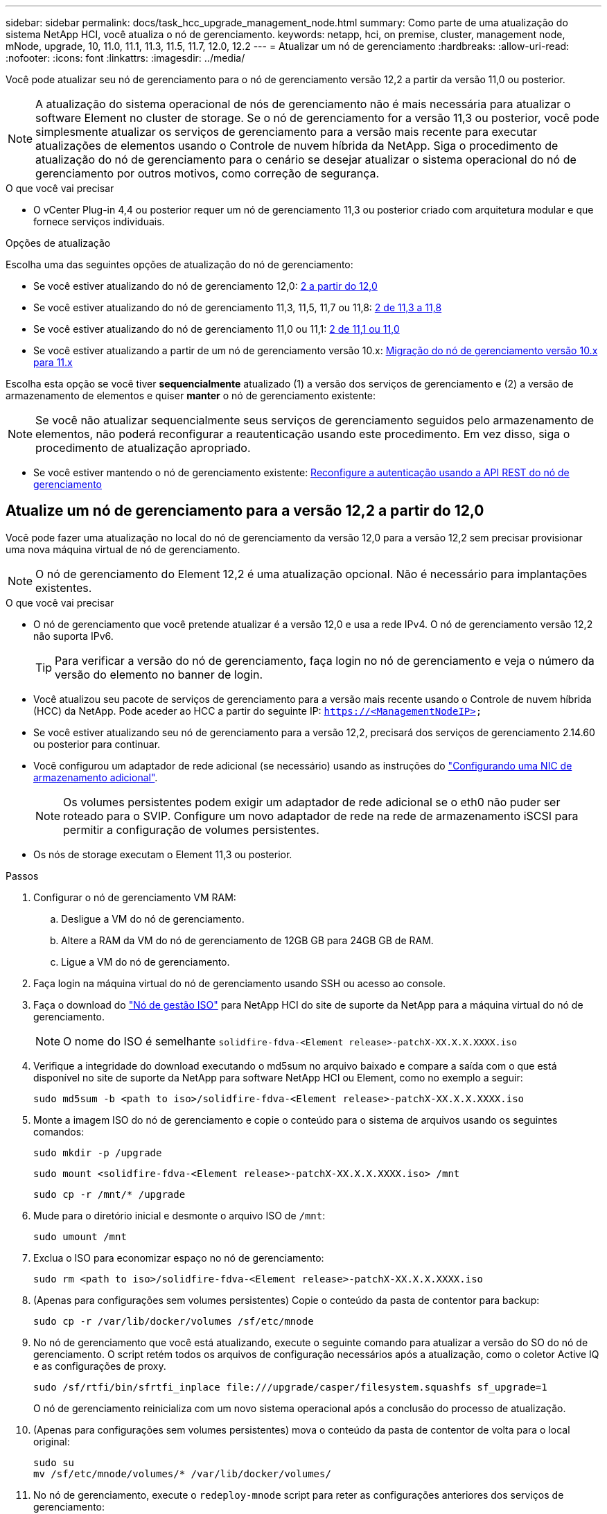 ---
sidebar: sidebar 
permalink: docs/task_hcc_upgrade_management_node.html 
summary: Como parte de uma atualização do sistema NetApp HCI, você atualiza o nó de gerenciamento. 
keywords: netapp, hci, on premise, cluster, management node, mNode, upgrade, 10, 11.0, 11.1, 11.3, 11.5, 11.7, 12.0, 12.2 
---
= Atualizar um nó de gerenciamento
:hardbreaks:
:allow-uri-read: 
:nofooter: 
:icons: font
:linkattrs: 
:imagesdir: ../media/


[role="lead"]
Você pode atualizar seu nó de gerenciamento para o nó de gerenciamento versão 12,2 a partir da versão 11,0 ou posterior.


NOTE: A atualização do sistema operacional de nós de gerenciamento não é mais necessária para atualizar o software Element no cluster de storage. Se o nó de gerenciamento for a versão 11,3 ou posterior, você pode simplesmente atualizar os serviços de gerenciamento para a versão mais recente para executar atualizações de elementos usando o Controle de nuvem híbrida da NetApp. Siga o procedimento de atualização do nó de gerenciamento para o cenário se desejar atualizar o sistema operacional do nó de gerenciamento por outros motivos, como correção de segurança.

.O que você vai precisar
* O vCenter Plug-in 4,4 ou posterior requer um nó de gerenciamento 11,3 ou posterior criado com arquitetura modular e que fornece serviços individuais.


.Opções de atualização
Escolha uma das seguintes opções de atualização do nó de gerenciamento:

* Se você estiver atualizando do nó de gerenciamento 12,0: <<Atualize um nó de gerenciamento para a versão 12,2 a partir do 12,0>>
* Se você estiver atualizando do nó de gerenciamento 11,3, 11,5, 11,7 ou 11,8: <<Atualize um nó de gerenciamento para a versão 12,2 de 11,3 a 11,8>>
* Se você estiver atualizando do nó de gerenciamento 11,0 ou 11,1: <<Atualize um nó de gerenciamento para a versão 12,2 de 11,1 ou 11,0>>
* Se você estiver atualizando a partir de um nó de gerenciamento versão 10.x: <<Migração do nó de gerenciamento versão 10.x para 11.x>>


Escolha esta opção se você tiver *sequencialmente* atualizado (1) a versão dos serviços de gerenciamento e (2) a versão de armazenamento de elementos e quiser *manter* o nó de gerenciamento existente:


NOTE: Se você não atualizar sequencialmente seus serviços de gerenciamento seguidos pelo armazenamento de elementos, não poderá reconfigurar a reautenticação usando este procedimento. Em vez disso, siga o procedimento de atualização apropriado.

* Se você estiver mantendo o nó de gerenciamento existente: <<Reconfigure a autenticação usando a API REST do nó de gerenciamento>>




== Atualize um nó de gerenciamento para a versão 12,2 a partir do 12,0

Você pode fazer uma atualização no local do nó de gerenciamento da versão 12,0 para a versão 12,2 sem precisar provisionar uma nova máquina virtual de nó de gerenciamento.


NOTE: O nó de gerenciamento do Element 12,2 é uma atualização opcional. Não é necessário para implantações existentes.

.O que você vai precisar
* O nó de gerenciamento que você pretende atualizar é a versão 12,0 e usa a rede IPv4. O nó de gerenciamento versão 12,2 não suporta IPv6.
+

TIP: Para verificar a versão do nó de gerenciamento, faça login no nó de gerenciamento e veja o número da versão do elemento no banner de login.

* Você atualizou seu pacote de serviços de gerenciamento para a versão mais recente usando o Controle de nuvem híbrida (HCC) da NetApp. Pode aceder ao HCC a partir do seguinte IP: `https://<ManagementNodeIP>`
* Se você estiver atualizando seu nó de gerenciamento para a versão 12,2, precisará dos serviços de gerenciamento 2.14.60 ou posterior para continuar.
* Você configurou um adaptador de rede adicional (se necessário) usando as instruções do link:task_mnode_install_add_storage_NIC.html["Configurando uma NIC de armazenamento adicional"].
+

NOTE: Os volumes persistentes podem exigir um adaptador de rede adicional se o eth0 não puder ser roteado para o SVIP. Configure um novo adaptador de rede na rede de armazenamento iSCSI para permitir a configuração de volumes persistentes.

* Os nós de storage executam o Element 11,3 ou posterior.


.Passos
. Configurar o nó de gerenciamento VM RAM:
+
.. Desligue a VM do nó de gerenciamento.
.. Altere a RAM da VM do nó de gerenciamento de 12GB GB para 24GB GB de RAM.
.. Ligue a VM do nó de gerenciamento.


. Faça login na máquina virtual do nó de gerenciamento usando SSH ou acesso ao console.
. Faça o download do https://mysupport.netapp.com/site/products/all/details/netapp-hci/downloads-tab["Nó de gestão ISO"^] para NetApp HCI do site de suporte da NetApp para a máquina virtual do nó de gerenciamento.
+

NOTE: O nome do ISO é semelhante `solidfire-fdva-<Element release>-patchX-XX.X.X.XXXX.iso`

. Verifique a integridade do download executando o md5sum no arquivo baixado e compare a saída com o que está disponível no site de suporte da NetApp para software NetApp HCI ou Element, como no exemplo a seguir:
+
`sudo md5sum -b <path to iso>/solidfire-fdva-<Element release>-patchX-XX.X.X.XXXX.iso`

. Monte a imagem ISO do nó de gerenciamento e copie o conteúdo para o sistema de arquivos usando os seguintes comandos:
+
[listing]
----
sudo mkdir -p /upgrade
----
+
[listing]
----
sudo mount <solidfire-fdva-<Element release>-patchX-XX.X.X.XXXX.iso> /mnt
----
+
[listing]
----
sudo cp -r /mnt/* /upgrade
----
. Mude para o diretório inicial e desmonte o arquivo ISO de `/mnt`:
+
[listing]
----
sudo umount /mnt
----
. Exclua o ISO para economizar espaço no nó de gerenciamento:
+
[listing]
----
sudo rm <path to iso>/solidfire-fdva-<Element release>-patchX-XX.X.X.XXXX.iso
----
. (Apenas para configurações sem volumes persistentes) Copie o conteúdo da pasta de contentor para backup:
+
[listing]
----
sudo cp -r /var/lib/docker/volumes /sf/etc/mnode
----
. No nó de gerenciamento que você está atualizando, execute o seguinte comando para atualizar a versão do SO do nó de gerenciamento. O script retém todos os arquivos de configuração necessários após a atualização, como o coletor Active IQ e as configurações de proxy.
+
[listing]
----
sudo /sf/rtfi/bin/sfrtfi_inplace file:///upgrade/casper/filesystem.squashfs sf_upgrade=1
----
+
O nó de gerenciamento reinicializa com um novo sistema operacional após a conclusão do processo de atualização.

. (Apenas para configurações sem volumes persistentes) mova o conteúdo da pasta de contentor de volta para o local original:
+
[listing]
----
sudo su
mv /sf/etc/mnode/volumes/* /var/lib/docker/volumes/
----
. No nó de gerenciamento, execute o `redeploy-mnode` script para reter as configurações anteriores dos serviços de gerenciamento:
+

NOTE: O script retém a configuração anterior dos serviços de gerenciamento, incluindo a configuração do serviço coletor Active IQ, controladores (vCenters) ou proxy, dependendo de suas configurações.

+
[listing]
----
sudo /sf/packages/mnode/redeploy-mnode -mu <mnode user>
----



IMPORTANT: Se você já tinha desabilitado a funcionalidade SSH no nó de gerenciamento, você precisa link:task_mnode_ssh_management.html["Desative o SSH novamente"]no nó de gerenciamento recuperado. O recurso SSH que fornece link:task_mnode_enable_remote_support_connections.html["Acesso à sessão do túnel de suporte remoto (RST) do suporte da NetApp"] está habilitado no nó de gerenciamento por padrão.



== Atualize um nó de gerenciamento para a versão 12,2 de 11,3 a 11,8

Você pode fazer uma atualização no local do nó de gerenciamento da versão 11,3, 11,5, 11,7 ou 11,8 para a versão 12,2 sem precisar provisionar uma nova máquina virtual de nó de gerenciamento.


NOTE: O nó de gerenciamento do Element 12,2 é uma atualização opcional. Não é necessário para implantações existentes.

.O que você vai precisar
* O nó de gerenciamento que você pretende atualizar é a versão 11,3, 11,5, 11,7 ou 11,8 e usa a rede IPv4. O nó de gerenciamento versão 12,2 não suporta IPv6.
+

TIP: Para verificar a versão do nó de gerenciamento, faça login no nó de gerenciamento e veja o número da versão do elemento no banner de login.

* Você atualizou seu pacote de serviços de gerenciamento para a versão mais recente usando o Controle de nuvem híbrida (HCC) da NetApp. Pode aceder ao HCC a partir do seguinte IP: `https://<ManagementNodeIP>`
* Se você estiver atualizando seu nó de gerenciamento para a versão 12,2, precisará dos serviços de gerenciamento 2.14.60 ou posterior para continuar.
* Você configurou um adaptador de rede adicional (se necessário) usando as instruções do link:task_mnode_install_add_storage_NIC.html["Configurando uma NIC de armazenamento adicional"].
+

NOTE: Os volumes persistentes podem exigir um adaptador de rede adicional se o eth0 não puder ser roteado para o SVIP. Configure um novo adaptador de rede na rede de armazenamento iSCSI para permitir a configuração de volumes persistentes.

* Os nós de storage executam o Element 11,3 ou posterior.


.Passos
. Configurar o nó de gerenciamento VM RAM:
+
.. Desligue a VM do nó de gerenciamento.
.. Altere a RAM da VM do nó de gerenciamento de 12GB GB para 24GB GB de RAM.
.. Ligue a VM do nó de gerenciamento.


. Faça login na máquina virtual do nó de gerenciamento usando SSH ou acesso ao console.
. Faça o download do https://mysupport.netapp.com/site/products/all/details/netapp-hci/downloads-tab["Nó de gestão ISO"^] para NetApp HCI do site de suporte da NetApp para a máquina virtual do nó de gerenciamento.
+

NOTE: O nome do ISO é semelhante `solidfire-fdva-<Element release>-patchX-XX.X.X.XXXX.iso`

. Verifique a integridade do download executando o md5sum no arquivo baixado e compare a saída com o que está disponível no site de suporte da NetApp para software NetApp HCI ou Element, como no exemplo a seguir:
+
`sudo md5sum -b <path to iso>/solidfire-fdva-<Element release>-patchX-XX.X.X.XXXX.iso`

. Monte a imagem ISO do nó de gerenciamento e copie o conteúdo para o sistema de arquivos usando os seguintes comandos:
+
[listing]
----
sudo mkdir -p /upgrade
----
+
[listing]
----
sudo mount <solidfire-fdva-<Element release>-patchX-XX.X.X.XXXX.iso> /mnt
----
+
[listing]
----
sudo cp -r /mnt/* /upgrade
----
. Mude para o diretório inicial e desmonte o arquivo ISO de `/mnt`:
+
[listing]
----
sudo umount /mnt
----
. Exclua o ISO para economizar espaço no nó de gerenciamento:
+
[listing]
----
sudo rm <path to iso>/solidfire-fdva-<Element release>-patchX-XX.X.X.XXXX.iso
----
. No nó de gerenciamento 11,3, 11,5, 11,7 ou 11,8, execute o seguinte comando para atualizar a versão do SO do nó de gerenciamento. O script retém todos os arquivos de configuração necessários após a atualização, como o coletor Active IQ e as configurações de proxy.
+
[listing]
----
sudo /sf/rtfi/bin/sfrtfi_inplace file:///upgrade/casper/filesystem.squashfs sf_upgrade=1
----
+
O nó de gerenciamento reinicializa com um novo sistema operacional após a conclusão do processo de atualização.

. No nó de gerenciamento, execute o `redeploy-mnode` script para reter as configurações anteriores dos serviços de gerenciamento:
+

NOTE: O script retém a configuração anterior dos serviços de gerenciamento, incluindo a configuração do serviço coletor Active IQ, controladores (vCenters) ou proxy, dependendo de suas configurações.

+
[listing]
----
sudo /sf/packages/mnode/redeploy-mnode -mu <mnode user>
----



IMPORTANT: Se você já tinha desabilitado a funcionalidade SSH no nó de gerenciamento, você precisa link:task_mnode_ssh_management.html["Desative o SSH novamente"]no nó de gerenciamento recuperado. O recurso SSH que fornece link:task_mnode_enable_remote_support_connections.html["Acesso à sessão do túnel de suporte remoto (RST) do suporte da NetApp"] está habilitado no nó de gerenciamento por padrão.



== Atualize um nó de gerenciamento para a versão 12,2 de 11,1 ou 11,0

Você pode fazer uma atualização no local do nó de gerenciamento de 11,0 ou 11,1 para a versão 12,2 sem precisar provisionar uma nova máquina virtual de nó de gerenciamento.

.O que você vai precisar
* Os nós de storage executam o Element 11,3 ou posterior.
+

NOTE: Use as mais recentes HealthTools para atualizar o software Element.

* O nó de gerenciamento que você pretende atualizar é a versão 11,0 ou 11,1 e usa a rede IPv4. O nó de gerenciamento versão 12,2 não suporta IPv6.
+

TIP: Para verificar a versão do nó de gerenciamento, faça login no nó de gerenciamento e veja o número da versão do elemento no banner de login. Para o nó de gerenciamento 11,0, a memória da VM precisa ser aumentada manualmente para 12GB GB.

* Você configurou um adaptador de rede adicional (se necessário) usando as instruções para configurar uma NIC de armazenamento (eth1) no guia do usuário do nó de gerenciamento do produto.
+

NOTE: Os volumes persistentes podem exigir um adaptador de rede adicional se o eth0 não puder ser roteado para o SVIP. Configure um novo adaptador de rede na rede de armazenamento iSCSI para permitir a configuração de volumes persistentes.



.Passos
. Configurar o nó de gerenciamento VM RAM:
+
.. Desligue a VM do nó de gerenciamento.
.. Altere a RAM da VM do nó de gerenciamento de 12GB GB para 24GB GB de RAM.
.. Ligue a VM do nó de gerenciamento.


. Faça login na máquina virtual do nó de gerenciamento usando SSH ou acesso ao console.
. Faça o download do https://mysupport.netapp.com/site/products/all/details/netapp-hci/downloads-tab["Nó de gestão ISO"^] para NetApp HCI do site de suporte da NetApp para a máquina virtual do nó de gerenciamento.
+

NOTE: O nome do ISO é semelhante `solidfire-fdva-<Element release>-patchX-XX.X.X.XXXX.iso`

. Verifique a integridade do download executando o md5sum no arquivo baixado e compare a saída com o que está disponível no site de suporte da NetApp para software NetApp HCI ou Element, como no exemplo a seguir:
+
[listing]
----
sudo md5sum -b <path to iso>/solidfire-fdva-<Element release>-patchX-XX.X.X.XXXX.iso
----
. Monte a imagem ISO do nó de gerenciamento e copie o conteúdo para o sistema de arquivos usando os seguintes comandos:
+
[listing]
----
sudo mkdir -p /upgrade
----
+
[listing]
----
sudo mount solidfire-fdva-<Element release>-patchX-XX.X.X.XXXX.iso /mnt
----
+
[listing]
----
sudo cp -r /mnt/* /upgrade
----
. Mude para o diretório inicial e desmonte o arquivo ISO de /mnt:
+
[listing]
----
sudo umount /mnt
----
. Exclua o ISO para economizar espaço no nó de gerenciamento:
+
[listing]
----
sudo rm <path to iso>/solidfire-fdva-<Element release>-patchX-XX.X.X.XXXX.iso
----
. Execute um dos seguintes scripts com opções para atualizar a versão do SO do nó de gerenciamento. Execute apenas o script apropriado para sua versão. Cada script retém todos os arquivos de configuração necessários após a atualização, como Active IQ Collector e configurações de proxy.
+
.. Em um nó de gerenciamento 11,1 (11,1.0,73), execute o seguinte comando:
+
[listing]
----
sudo /sf/rtfi/bin/sfrtfi_inplace file:///upgrade/casper/filesystem.squashfs sf_upgrade=1 sf_keep_paths="/sf/packages/solidfire-sioc-4.2.3.2288 /sf/packages/solidfire-nma-1.4.10/conf /sf/packages/sioc /sf/packages/nma"
----
.. Em um nó de gerenciamento 11,1 (11,1.0,72), execute o seguinte comando:
+
[listing]
----
sudo /sf/rtfi/bin/sfrtfi_inplace file:///upgrade/casper/filesystem.squashfs sf_upgrade=1 sf_keep_paths="/sf/packages/solidfire-sioc-4.2.1.2281 /sf/packages/solidfire-nma-1.4.10/conf /sf/packages/sioc /sf/packages/nma"
----
.. Em um nó de gerenciamento 11,0 (11,0.0,781), execute o seguinte comando:
+
[listing]
----
sudo /sf/rtfi/bin/sfrtfi_inplace file:///upgrade/casper/filesystem.squashfs sf_upgrade=1 sf_keep_paths="/sf/packages/solidfire-sioc-4.2.0.2253 /sf/packages/solidfire-nma-1.4.8/conf /sf/packages/sioc /sf/packages/nma"
----
+
O nó de gerenciamento reinicializa com um novo sistema operacional após a conclusão do processo de atualização.



. No nó de gerenciamento 12,2, execute o `upgrade-mnode` script para manter as configurações anteriores.
+

NOTE: Se você estiver migrando de um nó de gerenciamento 11,0 ou 11,1, o script copiará o coletor Active IQ para o novo formato de configuração.

+
.. Para um único cluster de storage gerenciado por um nó de gerenciamento existente 11,0 ou 11,1 com volumes persistentes:
+
[listing]
----
sudo /sf/packages/mnode/upgrade-mnode -mu <mnode user> -pv <true - persistent volume> -pva <persistent volume account name - storage volume account>
----
.. Para um único cluster de storage gerenciado por um nó de gerenciamento existente 11,0 ou 11,1 sem volumes persistentes:
+
[listing]
----
sudo /sf/packages/mnode/upgrade-mnode -mu <mnode user>
----
.. Para vários clusters de storage gerenciados por um nó de gerenciamento existente 11,0 ou 11,1 com volumes persistentes:
+
[listing]
----
sudo /sf/packages/mnode/upgrade-mnode -mu <mnode user> -pv <true - persistent volume> -pva <persistent volume account name - storage volume account> -pvm <persistent volumes mvip>
----
.. Para vários clusters de storage gerenciados por um nó de gerenciamento existente 11,0 ou 11,1 sem volumes persistentes (o `-pvm` sinalizador é apenas para fornecer um dos endereços MVIP do cluster):
+
[listing]
----
sudo /sf/packages/mnode/upgrade-mnode -mu <mnode user> -pvm <mvip for persistent volumes>
----


. (Para todas as instalações do NetApp HCI com plug-in do NetApp Element para vCenter Server) Atualize o plug-in do vCenter no nó de gerenciamento do 12,2 seguindo as etapas do link:task_vcp_upgrade_plugin.html["Atualize o plug-in Element para o vCenter Server"]tópico.
. Localize o ID do ativo para sua instalação usando a API do nó de gerenciamento:
+
.. A partir de um navegador, faça login na IU da API REST do nó de gerenciamento:
+
... Vá para o MVIP de armazenamento e faça login. Esta ação faz com que o certificado seja aceito para a próxima etapa.


.. Abra a IU da API REST do serviço de inventário no nó de gerenciamento:
+
[listing]
----
https://<ManagementNodeIP>/inventory/1/
----
.. Selecione *autorizar* e preencha o seguinte:
+
... Introduza o nome de utilizador e a palavra-passe do cluster.
... Introduza a ID do cliente como `mnode-client`.
... Selecione *autorizar* para iniciar uma sessão.
... Feche a janela.


.. Na IU da API REST, selecione *GET ​/installations*.
.. Selecione *Experimente*.
.. Selecione *Executar*.
.. A partir do corpo de resposta do código 200, copie o `id` para a instalação.
+
Sua instalação tem uma configuração de ativo base que foi criada durante a instalação ou atualização.



. Localize a etiqueta de hardware do seu nó de computação no vSphere:
+
.. Selecione o host no navegador vSphere Web Client.
.. Selecione a guia *Monitor* e *integridade do hardware*.
.. O fabricante do BIOS do nó e o número do modelo estão listados. Copie e salve o valor para `tag` ser usado em uma etapa posterior.


. Adicione um ativo de controlador do vCenter para monitoramento de HCI e controle de nuvem híbrida ao nó de gerenciamento ativos conhecidos:
+
.. Selecione *POST /assets/ Asset_id/controllers* para adicionar um subativo de controlador.
.. Selecione *Experimente*.
.. Insira o ID do ativo base pai que você copiou para a área de transferência no campo *ASSET_id*.
.. Insira os valores de carga útil necessários com o tipo `vCenter` e as credenciais do vCenter.
.. Selecione *Executar*.


. Adicione um ativo de nó de computação ao nó de gerenciamento ativos conhecidos:
+
.. Selecione *POST /assets/(Asset_id)/Compute-nonos* para adicionar um subativo de nó de computação com credenciais para o ativo de nó de computação.
.. Selecione *Experimente*.
.. Insira o ID do ativo base pai que você copiou para a área de transferência no campo *ASSET_id*.
.. Na carga útil, introduza os valores de carga útil necessários, conforme definido no separador modelo. Introduza `ESXi Host` como `type` e cole a etiqueta de hardware guardada durante uma etapa anterior para `hardware_tag`o .
.. Selecione *Executar*.






== Migração do nó de gerenciamento versão 10.x para 11.x

Se você tiver um nó de gerenciamento na versão 10.x, não será possível atualizar de 10.x para 11.x. Em vez disso, você pode usar esse procedimento de migração para copiar a configuração do 10.x para um nó de gerenciamento 11,1 recém-implantado. Se o seu nó de gerenciamento estiver atualmente em 11,0 ou superior, você deve ignorar este procedimento. Você precisa do nó de gerenciamento 11,0 ou 11,1 e das mais recentes HealthTools para atualizar o software Element de 10,3 até 11.x.

.Passos
. A partir da interface do VMware vSphere, implante o nó de gerenciamento 11,1 OVA e ligue-o.
. Abra o console VM do nó de gerenciamento, que traz a interface do usuário do terminal (TUI).
. Use a TUI para criar uma nova ID de administrador e atribuir uma senha.
. No nó de gerenciamento TUI, faça login no nó de gerenciamento com a nova ID e senha e valide que ele funciona.
. A partir do vCenter ou nó de gerenciamento TUI, obtenha o endereço IP do nó de gerenciamento 11,1 e navegue até o endereço IP na porta 9443 para abrir a IU do nó de gerenciamento.
+
[listing]
----
https://<mNode 11.1 IP address>:9443
----
. No vSphere, selecione *Configuração do NetApp Element* > *Configurações do mNode*. (Em versões mais antigas, o menu de nível superior é *Configuração do NetApp SolidFire*.)
. Selecione *ações* > *Limpar*.
. Para confirmar, selecione *Yes*. O campo Status do mNode deve reportar não configurado.
+

NOTE: Quando você acessa a guia *mNode Settings* pela primeira vez, o campo mNode Status pode ser exibido como *not configured* em vez do *UP* esperado; talvez você não consiga escolher *actions* > *clear*. Atualize o navegador. O campo Status do mNode exibirá *UP*.

. Faça logout do vSphere.
. Em um navegador da Web, abra o utilitário de Registro de nó de gerenciamento e selecione *QoSSIOC Service Management*:
+
[listing]
----
https://<mNode 11.1 IP address>:9443
----
. Defina a nova senha do QoSSIOC.
+

NOTE: A senha padrão é `solidfire`. Esta palavra-passe é necessária para definir a nova palavra-passe.

. Selecione a guia *vCenter Plug-in Registration*.
. Selecione *Atualizar Plug-in*.
. Introduza os valores necessários. Quando terminar, selecione *UPDATE*.
. Faça login no vSphere e selecione *Configuração do NetApp Element* > *Configurações do mNode*.
. Selecione *ações* > *Configurar*.
. Forneça o endereço IP do nó de gerenciamento, o ID do usuário do nó de gerenciamento (o nome do usuário é `admin`), a senha definida na guia *QoSSIOC Service Management* do utilitário de Registro e o ID e a senha do usuário do vCenter.
+
No vSphere, a guia *mNode Settings* deve exibir o status mNode como *UP*, o que indica que o nó de gerenciamento 11,1 está registrado no vCenter.

. A partir do utilitário de Registro de nó de gerenciamento (`https://<mNode 11.1 IP address>:9443`), reinicie o serviço SIOC de *QoSSIOC Service Management*.
. Aguarde um minuto e verifique a guia *Configuração do NetApp Element* > *Configurações do mNode*. Isso deve exibir o status mNode como *UP*.
+
Se o status for *PARA BAIXO*, verifique as permissões para `/sf/packages/sioc/app.properties`. O arquivo deve ter permissões de leitura, gravação e execução para o proprietário do arquivo. As permissões corretas devem aparecer da seguinte forma:

+
[listing]
----
-rwx------
----
. Após o início do processo SIOC e o vCenter exibir o status mNode como *UP*, verifique os logs para o `sf-hci-nma` serviço no nó de gerenciamento. Não deve haver mensagens de erro.
. (Somente para o nó de gerenciamento 11,1) SSH no nó de gerenciamento versão 11,1 com root Privileges e inicie o serviço NMA com os seguintes comandos:
+
[listing]
----
# systemctl enable /sf/packages/nma/systemd/sf-hci-nma.service
----
+
[listing]
----
# systemctl start sf-hci-nma21
----
. Execute ações do vCenter para remover uma unidade, adicionar uma unidade ou reinicializar nós. Isso aciona alertas de storage, que devem ser reportados no vCenter. Se isso estiver funcionando, os alertas do sistema NMA estão funcionando conforme esperado.
. Se o ONTAP Select estiver configurado no vCenter, configure alertas do ONTAP Select no NMA copiando o `.ots.properties` arquivo do nó de gerenciamento anterior para o arquivo do nó de gerenciamento versão 11,1 `/sf/packages/nma/conf/.ots.properties` e reinicie o serviço NMA usando o seguinte comando:
+
[listing]
----
systemctl restart sf-hci-nma
----
. Verifique se o ONTAP Select está funcionando visualizando os logs com o seguinte comando:
+
[listing]
----
journalctl -f | grep -i ots
----
. Configure o Active IQ fazendo o seguinte:
+
.. Faça o SSH no nó de gerenciamento versão 11,1 e vá para `/sf/packages/collector` o diretório.
.. Execute o seguinte comando:
+
[listing]
----
sudo ./manage-collector.py --set-username netapp --set-password --set-mvip <MVIP>
----
.. Insira a senha da IU do nó de gerenciamento quando solicitado.
.. Execute os seguintes comandos:
+
[listing]
----
./manage-collector.py --get-all
----
+
[listing]
----
sudo systemctl restart sfcollector
----
.. Verifique `sfcollector` os logs para confirmar que está funcionando.


. No vSphere, a guia *Configuração do NetApp Element* > *Configurações do mNode* deve exibir o status do mNode como *UP*.
. Verifique se o NMA está relatando alertas do sistema e alertas do ONTAP Select.
. Se tudo estiver funcionando como esperado, encerre e exclua o nó de gerenciamento 10.x VM.




== Reconfigure a autenticação usando a API REST do nó de gerenciamento

Você pode manter seu nó de gerenciamento existente se tiver atualizado sequencialmente (1) serviços de gerenciamento e (2) storage de elementos. Se você seguiu uma ordem de atualização diferente, consulte os procedimentos para atualizações de nós de gerenciamento no local.

.O que você vai precisar
* Você atualizou seus serviços de gerenciamento para 2.10.29 ou posterior.
* Seu cluster de storage está executando o Element 12,0 ou posterior.
* Seu nó de gerenciamento é 11,3 ou posterior.
* Você atualizou seus serviços de gerenciamento sequencialmente, seguindo a atualização do storage Element. Não é possível reconfigurar a autenticação utilizando este procedimento, a menos que tenha concluído atualizações na sequência descrita.


.Passos
. Abra a IU da API REST do nó de gerenciamento no nó de gerenciamento:
+
[listing]
----
https://<ManagementNodeIP>/mnode
----
. Selecione *autorizar* e preencha o seguinte:
+
.. Introduza o nome de utilizador e a palavra-passe do cluster.
.. Introduza a ID do cliente como `mnode-client` se o valor ainda não estivesse preenchido.
.. Selecione *autorizar* para iniciar uma sessão.


. Na IU da API REST, selecione *POST /services/reconfigure-auth*.
. Selecione *Experimente*.
. Para o parâmetro *load_images*, `true` selecione .
. Selecione *Executar*.
+
O corpo de resposta indica que a reconfiguração foi bem-sucedida.



[discrete]
== Encontre mais informações

* https://docs.netapp.com/us-en/vcp/index.html["Plug-in do NetApp Element para vCenter Server"^]

